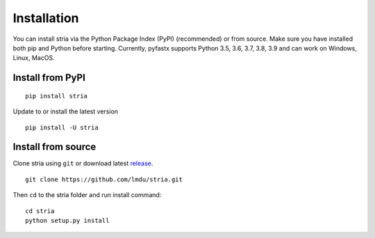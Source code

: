 Installation
============

You can install stria via the Python Package Index (PyPI) (recommended) or from source.
Make sure you have installed both pip and Python before starting.
Currently, pyfastx supports Python 3.5, 3.6, 3.7, 3.8, 3.9 and can work on Windows, Linux, MacOS.

Install from PyPI
-----------------

::

	pip install stria

Update to or install the latest version

::

	pip install -U stria

Install from source
-------------------

Clone stria using ``git`` or download latest `release <https://github.com/lmdu/stria/releases>`_.

::

	git clone https://github.com/lmdu/stria.git

Then ``cd`` to the stria folder and run install command:

::

	cd stria
	python setup.py install
